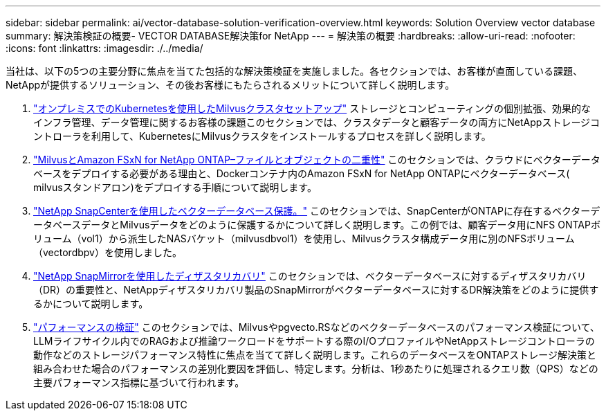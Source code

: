 ---
sidebar: sidebar 
permalink: ai/vector-database-solution-verification-overview.html 
keywords: Solution Overview vector database 
summary: 解決策検証の概要- VECTOR DATABASE解決策for NetApp 
---
= 解決策の概要
:hardbreaks:
:allow-uri-read: 
:nofooter: 
:icons: font
:linkattrs: 
:imagesdir: ./../media/


当社は、以下の5つの主要分野に焦点を当てた包括的な解決策検証を実施しました。各セクションでは、お客様が直面している課題、NetAppが提供するソリューション、その後お客様にもたらされるメリットについて詳しく説明します。

. link:./vector-database-milvus-cluster-setup.html["オンプレミスでのKubernetesを使用したMilvusクラスタセットアップ"]
ストレージとコンピューティングの個別拡張、効果的なインフラ管理、データ管理に関するお客様の課題このセクションでは、クラスタデータと顧客データの両方にNetAppストレージコントローラを利用して、KubernetesにMilvusクラスタをインストールするプロセスを詳しく説明します。
. link:./vector-database-milvus-with-Amazon-FSxN-for-NetApp-ONTAP.html["MilvusとAmazon FSxN for NetApp ONTAP–ファイルとオブジェクトの二重性"]
このセクションでは、クラウドにベクターデータベースをデプロイする必要がある理由と、Dockerコンテナ内のAmazon FSxN for NetApp ONTAPにベクターデータベース( milvusスタンドアロン)をデプロイする手順について説明します。
. link:./vector-database-protection-using-snapcenter.html["NetApp SnapCenterを使用したベクターデータベース保護。"]
このセクションでは、SnapCenterがONTAPに存在するベクターデータベースデータとMilvusデータをどのように保護するかについて詳しく説明します。この例では、顧客データ用にNFS ONTAPボリューム（vol1）から派生したNASバケット（milvusdbvol1）を使用し、Milvusクラスタ構成データ用に別のNFSボリューム（vectordbpv）を使用しました。
. link:./vector-database-disaster-recovery-using-netapp-snapmirror.html["NetApp SnapMirrorを使用したディザスタリカバリ"]
このセクションでは、ベクターデータベースに対するディザスタリカバリ（DR）の重要性と、NetAppディザスタリカバリ製品のSnapMirrorがベクターデータベースに対するDR解決策をどのように提供するかについて説明します。
. link:./vector-database-performance-validation.html["パフォーマンスの検証"]
このセクションでは、Milvusやpgvecto.RSなどのベクターデータベースのパフォーマンス検証について、LLMライフサイクル内でのRAGおよび推論ワークロードをサポートする際のI/OプロファイルやNetAppストレージコントローラの動作などのストレージパフォーマンス特性に焦点を当てて詳しく説明します。これらのデータベースをONTAPストレージ解決策と組み合わせた場合のパフォーマンスの差別化要因を評価し、特定します。分析は、1秒あたりに処理されるクエリ数（QPS）などの主要パフォーマンス指標に基づいて行われます。


